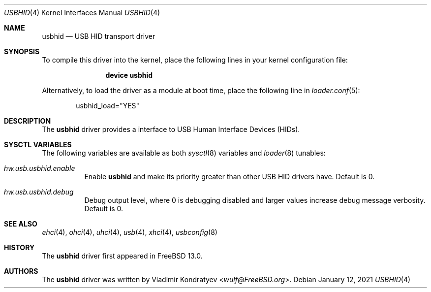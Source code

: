 .\" Copyright (c) 2020 Vladimir Kondratyev <wulf@FreeBSD.org>
.\"
.\" Redistribution and use in source and binary forms, with or without
.\" modification, are permitted provided that the following conditions
.\" are met:
.\" 1. Redistributions of source code must retain the above copyright
.\"    notice, this list of conditions and the following disclaimer.
.\" 2. Redistributions in binary form must reproduce the above copyright
.\"    notice, this list of conditions and the following disclaimer in the
.\"    documentation and/or other materials provided with the distribution.
.\"
.\" THIS SOFTWARE IS PROVIDED BY THE AUTHOR AND CONTRIBUTORS ``AS IS'' AND
.\" ANY EXPRESS OR IMPLIED WARRANTIES, INCLUDING, BUT NOT LIMITED TO, THE
.\" IMPLIED WARRANTIES OF MERCHANTABILITY AND FITNESS FOR A PARTICULAR PURPOSE
.\" ARE DISCLAIMED.  IN NO EVENT SHALL THE AUTHOR OR CONTRIBUTORS BE LIABLE
.\" FOR ANY DIRECT, INDIRECT, INCIDENTAL, SPECIAL, EXEMPLARY, OR CONSEQUENTIAL
.\" DAMAGES (INCLUDING, BUT NOT LIMITED TO, PROCUREMENT OF SUBSTITUTE GOODS
.\" OR SERVICES; LOSS OF USE, DATA, OR PROFITS; OR BUSINESS INTERRUPTION)
.\" HOWEVER CAUSED AND ON ANY THEORY OF LIABILITY, WHETHER IN CONTRACT, STRICT
.\" LIABILITY, OR TORT (INCLUDING NEGLIGENCE OR OTHERWISE) ARISING IN ANY WAY
.\" OUT OF THE USE OF THIS SOFTWARE, EVEN IF ADVISED OF THE POSSIBILITY OF
.\" SUCH DAMAGE.
.\"
.Dd January 12, 2021
.Dt USBHID 4
.Os
.Sh NAME
.Nm usbhid
.Nd USB HID transport driver
.Sh SYNOPSIS
To compile this driver into the kernel,
place the following lines in your
kernel configuration file:
.Bd -ragged -offset indent
.Cd "device usbhid"
.Ed
.Pp
Alternatively, to load the driver as a
module at boot time, place the following line in
.Xr loader.conf 5 :
.Bd -literal -offset indent
usbhid_load="YES"
.Ed
.Sh DESCRIPTION
The
.Nm
driver provides a interface to USB Human Interface Devices (HIDs).
.Sh SYSCTL VARIABLES
The following variables are available as both
.Xr sysctl 8
variables and
.Xr loader 8
tunables:
.Bl -tag -width indent
.It Va hw.usb.usbhid.enable
Enable
.Nm
and make its priority greater than other USB HID drivers have.
Default is 0.
.El
.Bl -tag -width indent
.It Va hw.usb.usbhid.debug
Debug output level, where 0 is debugging disabled and larger values increase
debug message verbosity.
Default is 0.
.El
.Sh SEE ALSO
.Xr ehci 4 ,
.Xr ohci 4 ,
.Xr uhci 4 ,
.Xr usb 4 ,
.Xr xhci 4 ,
.Xr usbconfig 8
.Sh HISTORY
The
.Nm
driver first appeared in
.Fx 13.0 .
.Sh AUTHORS
.An -nosplit
The
.Nm
driver was written by
.An Vladimir Kondratyev Aq Mt wulf@FreeBSD.org .
